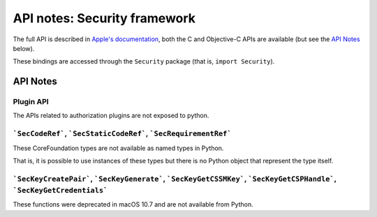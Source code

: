 API notes: Security framework
=============================

The full API is described in `Apple's documentation`__, both
the C and Objective-C APIs are available (but see the `API Notes`_ below).

.. __: https://developer.apple.com/documentation/security?language=objc

These bindings are accessed through the ``Security`` package (that is, ``import Security``).


API Notes
---------

Plugin API
..........

The APIs related to authorization plugins are not exposed to python.

```SecCodeRef```, ```SecStaticCodeRef```, ```SecRequirementRef```
.................................................................

These CoreFoundation types are not available as named types in Python.

That is, it is possible to use instances of these types but there is
no Python object that represent the type itself.

```SecKeyCreatePair```, ```SecKeyGenerate```, ```SecKeyGetCSSMKey```, ```SecKeyGetCSPHandle```, ```SecKeyGetCredentials```
..........................................................................................................................

These functions were deprecated in macOS 10.7 and are not available from Python.
